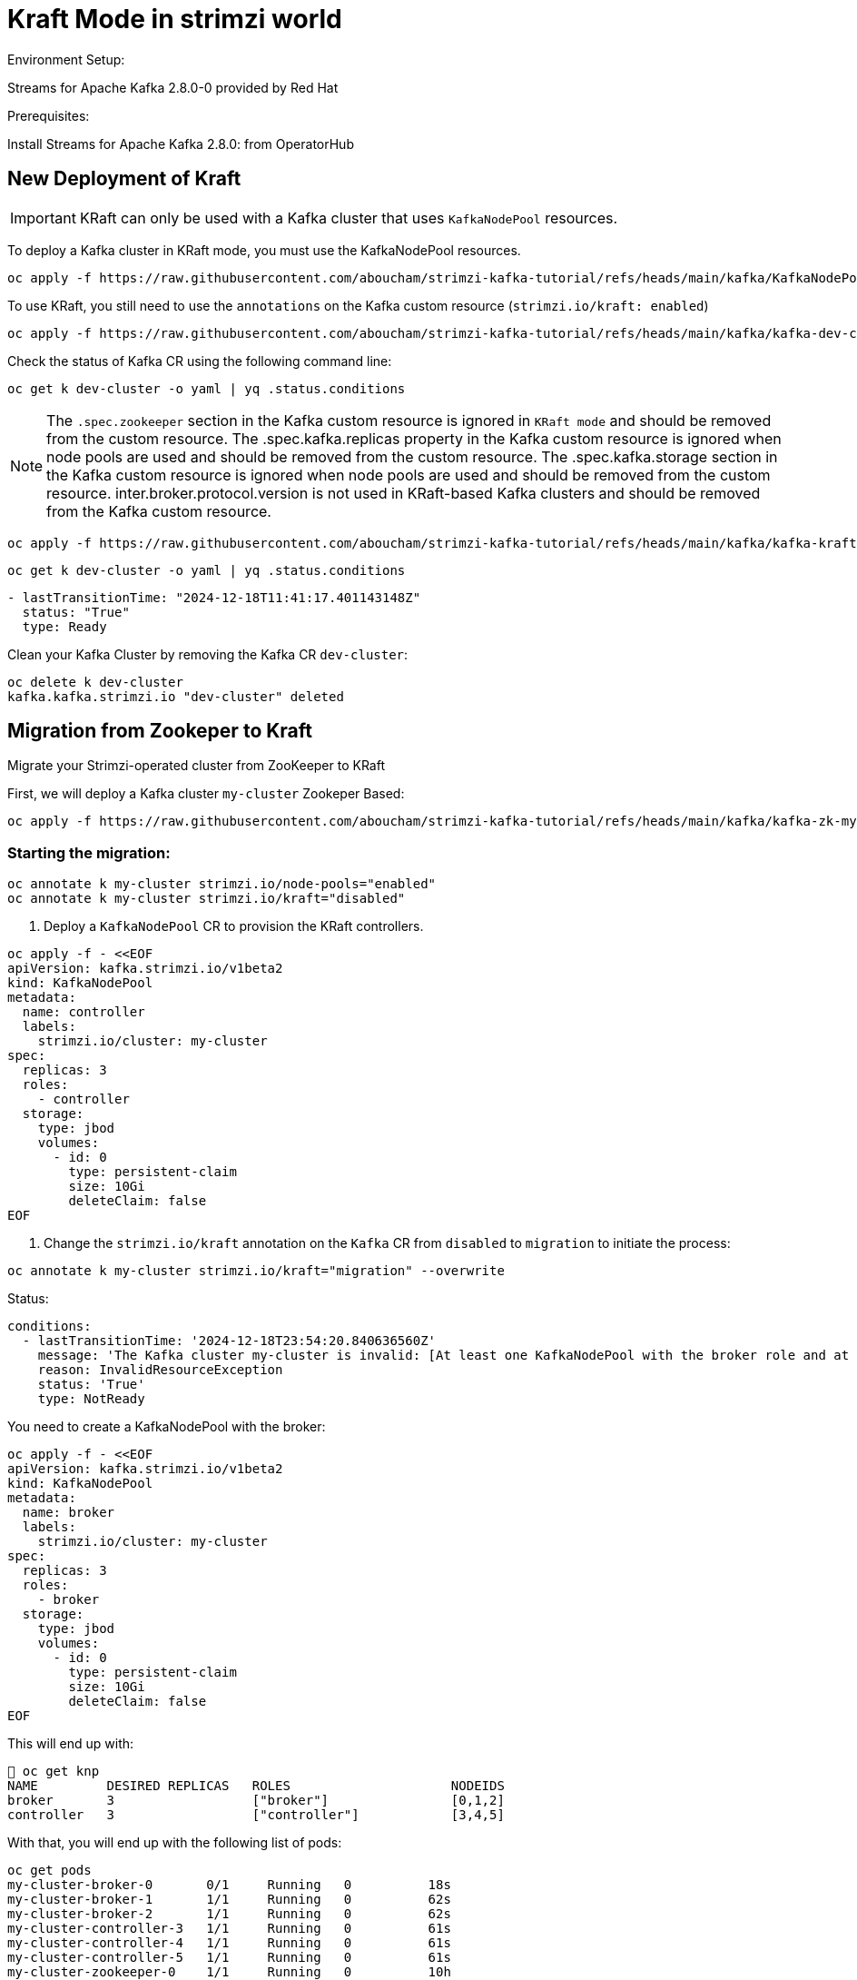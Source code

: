 = Kraft Mode in strimzi world

Environment Setup:

Streams for Apache Kafka 2.8.0-0 provided by Red Hat

Prerequisites:

Install Streams for Apache Kafka 2.8.0: from OperatorHub

== New Deployment of Kraft

IMPORTANT: KRaft can only be used with a Kafka cluster that uses `KafkaNodePool` resources.

To deploy a Kafka cluster in KRaft mode, you must use the KafkaNodePool resources.

[source, yaml,indent=0]
----
oc apply -f https://raw.githubusercontent.com/aboucham/strimzi-kafka-tutorial/refs/heads/main/kafka/KafkaNodePool-dev-cluster.yaml
----

To use KRaft, you still need to use the `annotations` on the Kafka custom resource (`strimzi.io/kraft: enabled`)

[source, yaml,indent=0]
----
oc apply -f https://raw.githubusercontent.com/aboucham/strimzi-kafka-tutorial/refs/heads/main/kafka/kafka-dev-cluster.yaml
----

Check the status of Kafka CR using the following command line:

[source, yaml,indent=0]
----
oc get k dev-cluster -o yaml | yq .status.conditions
----

NOTE: The `.spec.zookeeper` section in the Kafka custom resource is ignored in `KRaft mode` and should be removed from the custom resource.
The .spec.kafka.replicas property in the Kafka custom resource is ignored when node pools are used and should be removed from the custom resource.
The .spec.kafka.storage section in the Kafka custom resource is ignored when node pools are used and should be removed from the custom resource.
inter.broker.protocol.version is not used in KRaft-based Kafka clusters and should be removed from the Kafka custom resource.

[source, yaml,indent=0]
----
oc apply -f https://raw.githubusercontent.com/aboucham/strimzi-kafka-tutorial/refs/heads/main/kafka/kafka-kraft-dev-cluster.yaml
----

[source, yaml,indent=0]
----
oc get k dev-cluster -o yaml | yq .status.conditions
----
[source, yaml,indent=0]
----
- lastTransitionTime: "2024-12-18T11:41:17.401143148Z"
  status: "True"
  type: Ready
----

Clean your Kafka Cluster by removing the Kafka CR `dev-cluster`:

[source, yaml,indent=0]
----
oc delete k dev-cluster
kafka.kafka.strimzi.io "dev-cluster" deleted
----

== Migration from Zookeper to Kraft

Migrate your Strimzi-operated cluster from ZooKeeper to KRaft

First, we will deploy a Kafka cluster `my-cluster` Zookeper Based:

[source, yaml,indent=0]
----
oc apply -f https://raw.githubusercontent.com/aboucham/strimzi-kafka-tutorial/refs/heads/main/kafka/kafka-zk-my-cluster.yaml
----

=== Starting the migration:

[source, yaml,indent=0]
----
oc annotate k my-cluster strimzi.io/node-pools="enabled"
oc annotate k my-cluster strimzi.io/kraft="disabled"
----

1. Deploy a `KafkaNodePool` CR to provision the KRaft controllers. 

[source, yaml,indent=0]
----
oc apply -f - <<EOF
apiVersion: kafka.strimzi.io/v1beta2
kind: KafkaNodePool
metadata:
  name: controller
  labels:
    strimzi.io/cluster: my-cluster
spec:
  replicas: 3
  roles:
    - controller
  storage:
    type: jbod
    volumes:
      - id: 0
        type: persistent-claim
        size: 10Gi
        deleteClaim: false
EOF
----

2. Change the `strimzi.io/kraft` annotation on the `Kafka` CR from `disabled` to `migration` to initiate the process:

[source, yaml,indent=0]
----
oc annotate k my-cluster strimzi.io/kraft="migration" --overwrite
----

Status:

[source, yaml,indent=0]
----
  conditions:
    - lastTransitionTime: '2024-12-18T23:54:20.840636560Z'
      message: 'The Kafka cluster my-cluster is invalid: [At least one KafkaNodePool with the broker role and at least one replica is required when KRaft mode is enabled]'
      reason: InvalidResourceException
      status: 'True'
      type: NotReady
----

You need to create a KafkaNodePool with the broker:

[source, yaml,indent=0]
----
oc apply -f - <<EOF
apiVersion: kafka.strimzi.io/v1beta2
kind: KafkaNodePool
metadata:
  name: broker
  labels:
    strimzi.io/cluster: my-cluster
spec:
  replicas: 3
  roles:
    - broker
  storage:
    type: jbod
    volumes:
      - id: 0
        type: persistent-claim
        size: 10Gi
        deleteClaim: false
EOF
----

This will end up with:

[source, yaml,indent=0]
----
 oc get knp
NAME         DESIRED REPLICAS   ROLES                     NODEIDS
broker       3                  ["broker"]                [0,1,2]
controller   3                  ["controller"]            [3,4,5]
----

With that, you will end up with the following list of pods:

[source, yaml,indent=0]
----
oc get pods
my-cluster-broker-0       0/1     Running   0          18s
my-cluster-broker-1       1/1     Running   0          62s
my-cluster-broker-2       1/1     Running   0          62s
my-cluster-controller-3   1/1     Running   0          61s
my-cluster-controller-4   1/1     Running   0          61s
my-cluster-controller-5   1/1     Running   0          61s
my-cluster-zookeeper-0    1/1     Running   0          10h
my-cluster-zookeeper-1    1/1     Running   0          10h
my-cluster-zookeeper-2    1/1     Running   0          10h
----

Log shows:

[source, yaml,indent=0]
----
amq-streams-cluster-operator-v2.8.0-0-6d966f74f5-f5prd strimzi-cluster-operator 2024-12-19 09:50:49 INFO  KafkaRoller:744 - Reconciliation #8319(timer) Kafka(kraft/my-cluster): Dynamic update of pod my-cluster-broker-0/0 was successful.
amq-streams-cluster-operator-v2.8.0-0-6d966f74f5-f5prd strimzi-cluster-operator 2024-12-19 09:50:49 INFO  KafkaRoller:388 - Reconciliation #8319(timer) Kafka(kraft/my-cluster): Will temporarily skip verifying pod my-cluster-broker-1/1 is up-to-date due to ForceableProblem: Pod my-cluster-broker-1 is the active controller and there are other pods to verify first, retrying after at least 250ms
amq-streams-cluster-operator-v2.8.0-0-6d966f74f5-f5prd strimzi-cluster-operator 2024-12-19 09:50:50 INFO  KafkaRoller:388 - Reconciliation #8319(timer) Kafka(kraft/my-cluster): Will temporarily skip verifying pod my-cluster-broker-2/2 is up-to-date due to ForceableProblem: Pod my-cluster-broker-2 is the active controller and there are other pods to verify first, retrying after at least 250ms
amq-streams-cluster-operator-v2.8.0-0-6d966f74f5-f5prd strimzi-cluster-operator 2024-12-19 09:50:50 INFO  KafkaRoller:744 - Reconciliation #8319(timer) Kafka(kraft/my-cluster): Dynamic update of pod my-cluster-broker-1/1 was successful.
amq-streams-cluster-operator-v2.8.0-0-6d966f74f5-f5prd strimzi-cluster-operator 2024-12-19 09:50:50 INFO  KafkaRoller:744 - Reconciliation #8319(timer) Kafka(kraft/my-cluster): Dynamic update of pod my-cluster-broker-2/2 was successful.
amq-streams-cluster-operator-v2.8.0-0-6d966f74f5-f5prd strimzi-cluster-operator 2024-12-19 09:50:51 WARN  KafkaMetadataStateManager:374 - Reconciliation #8319(timer) Kafka(kraft/my-cluster): The strimzi.io/kraft annotation can't be set to 'migration' or 'disabled' in the post-migration. You can use 'rollback' value to come back to ZooKeeper. Use the 'enabled' value to finalize migration instead.
----

In the status of Kafka CR:

[source, yaml,indent=0]
----
  conditions:
    - lastTransitionTime: '2024-12-19T09:50:51.079412731Z'
      message: The strimzi.io/kraft annotation can't be set to 'migration' or 'disabled' in the post-migration. You can use 'rollback' value to come back to ZooKeeper. Use the 'enabled' value to finalize migration instead.
      reason: KafkaMetadataStateWarning
      status: 'True'
      type: Warning
----

While the migration is going on, you can see the cluster changing the metadata state during the migration process from ZooKeeper to KRaftPostMigration, and then waiting for the user to finalize it.

[source, yaml,indent=0]
----
oc get kafka my-cluster -n kafka -w
NAME         DESIRED KAFKA REPLICAS   DESIRED ZK REPLICAS   READY   METADATA STATE   WARNINGS
my-cluster   3                        3                             ZooKeeper
my-cluster   3                        3                     True    KRaftMigration
my-cluster   3                        3                     True    KRaftDualWriting
my-cluster   3                        3                     True    KRaftPostMigration
my-cluster   3                        3                     True    KRaftPostMigration   True
----

IMPORTANT: In the KRaftPostMigration state, the cluster is still working in “dual-write” mode and the user can validate that everything is working fine before deciding to finalize the migration or rolling back to use ZooKeeper. If the Kafka custom resource has the inter.broker.protocol.version and log.message.format.version parameters set in the spec.kafka.config section, and because they are not supported in KRaft, the operator reports warnings into the status (see WARNINGS column). The user has to remove the parameters at the end of the process causing an additional rolling of the nodes.
